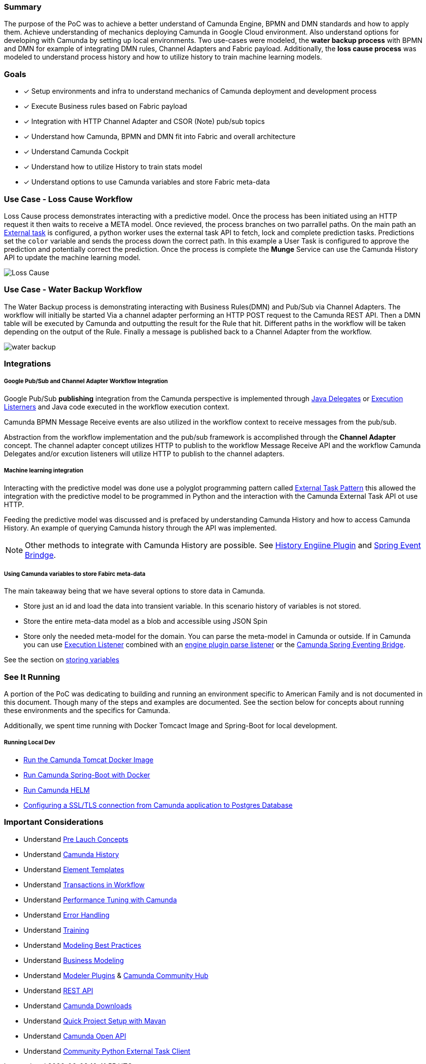 === Summary
The purpose of the PoC was to achieve a better understand of Camunda Engine, BPMN and DMN standards and how to apply them.
Achieve understanding of mechanics deploying Camunda in Google Cloud environment. Also understand options for developing with Camunda by setting up local environments. Two use-cases were modeled, the *water backup process* with BPMN and DMN for example of integrating DMN rules, Channel Adapters and Fabric payload. Additionally, the *loss cause process* was modeled to understand process history and how to utilize history to train machine learning models.

=== Goals
- [x] Setup environments and infra to understand mechanics of Camunda deployment and development process
- [x] Execute Business rules based on Fabric payload
- [x] Integration with HTTP Channel Adapter and CSOR (Note) pub/sub topics
- [x] Understand how Camunda, BPMN and DMN fit into Fabric and overall architecture
- [x] Understand Camunda Cockpit
- [x] Understand how to utilize History to train stats model
- [x] Understand options to use Camunda variables and store Fabric meta-data

=== Use Case - Loss Cause Workflow
====
Loss Cause process demonstrates interacting with a predictive model. Once the process has been initiated using an HTTP request it then waits to receive a META model. Once revieved, the process branches on two parrallel paths. On the main path an <<external-tasks, External task>> is configured, a python worker uses the external task API to fetch, lock and complete prediction tasks. Predictions set the `color` variable and sends the process down the correct path. In this example a User Task is configured to approve the prediction and potentially correct the prediction. Once the process is complete the *Munge* Service can use the Camunda History API to update the machine learning model.
====
image:./images/loss-cause-process.png[Loss Cause]

=== Use Case - Water Backup Workflow
====
The Water Backup process is demonstrating interacting with Business Rules(DMN) and Pub/Sub via Channel Adapters. The workflow will initially be started Via a channel adapter performing an HTTP POST request to the Camunda REST API. Then a DMN table will be executed by Camunda and outputting the result for the Rule that hit. Different paths in the workflow will be taken depending on the output of the Rule. Finally a message is published back to a Channel Adapter from the workflow.
====
image:./images/water-backup-process.png[water backup]

=== Integrations

===== Google Pub/Sub and Channel Adapter Workflow Integration
====
Google Pub/Sub *publishing* integration from the Camunda perspective is implemented through <<patterns-for-integration, Java Delegates>> or <<patterns-for-integration, Execution Listerners>> and Java code executed in the workflow execution context.

Camunda BPMN Message Receive events are also utilized in the workflow context to receive messages from the pub/sub.

Abstraction from the workflow implementation and the pub/sub framework is accomplished through the *Channel Adapter* concept. The channel adapter concept utilizes HTTP to publish to the workflow Message Receive API and the workflow Camunda Delegates and/or excution listeners will utilize HTTP to publish to the channel adapters.
====

===== Machine learning integration
====
Interacting with the predictive model was done use a polyglot programming pattern called <<external-tasks, External Task Pattern>> this allowed the integration with the predictive model to be programmed in Python and the interaction with the Camunda External Task API ot use HTTP.

Feeding the predictive model was discussed and is prefaced by understanding Camunda History and how to access Camunda History. An example of querying Camunda history through the API was implemented.

NOTE: Other methods to integrate with Camunda History are possible. See <<history-enigne-plugin, History Engiine Plugin>> and <<spring-eventing-bridge,Spring Event Brindge>>.

====

===== Using Camunda variables to store Fabirc meta-data
====

The main takeaway being that we have several options to store data in Camunda.

- Store just an id and load the data into transient variable. In this scenario history of variables is not stored.
- Store the entire meta-data model as a blob and accessible using JSON Spin
- Store only the needed meta-model for the domain. You can parse the meta-model in Camunda or outside. If in Camunda you can use <<workflow-execution, Execution Listener>> combined with an https://github.com/camunda/camunda-bpm-examples/tree/master/process-engine-plugin/bpmn-parse-listener[engine plugin parse listener] or the <<spring-eventing-bridge, Camunda Spring Eventing Bridge>>.

See the section on <<example-camunda-storing-variables,storing variables>>

====


=== See It Running
A portion of the PoC was dedicating to building and running an environment specific to American Family and is not documented in this document. Though many of the steps and examples are documented. See the section below for concepts about running these environments and the specifics for Camunda.

Additionally, we spent time running with Docker Tomcact Image and Spring-Boot for local development.

===== Running Local Dev
- <<example-camunda-docker-tomcat,Run the Camunda Tomcat Docker Image>>
- <<example-camunda-docker-springboot,Run Camunda Spring-Boot with Docker>>
- <<example-camunda-helm,Run Camunda HELM>>
- <<best-practice-securing-db-connection,Configuring a SSL/TLS connection from Camunda application to Postgres Database>>

=== Important Considerations
- Understand <<pre-launch-concepts, Pre Lauch Concepts>>
- Understand https://docs.camunda.org/manual/latest/user-guide/process-engine/history[Camunda History]
- Understand https://docs.camunda.org/manual/latest/modeler/element-templates/[Element Templates]
- Understand https://docs.camunda.org/manual/latest/user-guide/process-engine/transactions-in-processes/[Transactions in Workflow]
- Understand https://camunda.com/best-practices/performance-tuning-camunda[Performance Tuning with Camunda]
- Understand https://docs.camunda.org/manual/latest/user-guide/process-engine/error-handling/[Error Handling]
- Understand https://camunda.com/services/training/[Training]
- Understand https://camunda.com/best-practices/building-flexibility-into-bpmn-models/[Modeling Best Practices]
- Understand https://cawemo.com/[Business Modeling]
- Understand https://github.com/camunda/camunda-modeler-plugins[Modeler Plugins] & https://github.com/camunda-community-hub[Camunda Community Hub]
- Understand https://docs.camunda.org/manual/latest/reference/rest/[REST API]
- Understand https://docs.camunda.org/enterprise/download[Camunda Downloads]
- Understand https://docs.camunda.org/manual/latest/user-guide/process-applications/maven-archetypes/#overview-of-available-maven-archetypes[Quick Project Setup with Mavan]
- Understand https://docs.camunda.org/manual/latest/reference/rest/openapi/[Camunda Open API]
- Understand https://pypi.org/project/camunda-external-task-client-python3/[Community Python External Task Client]



















